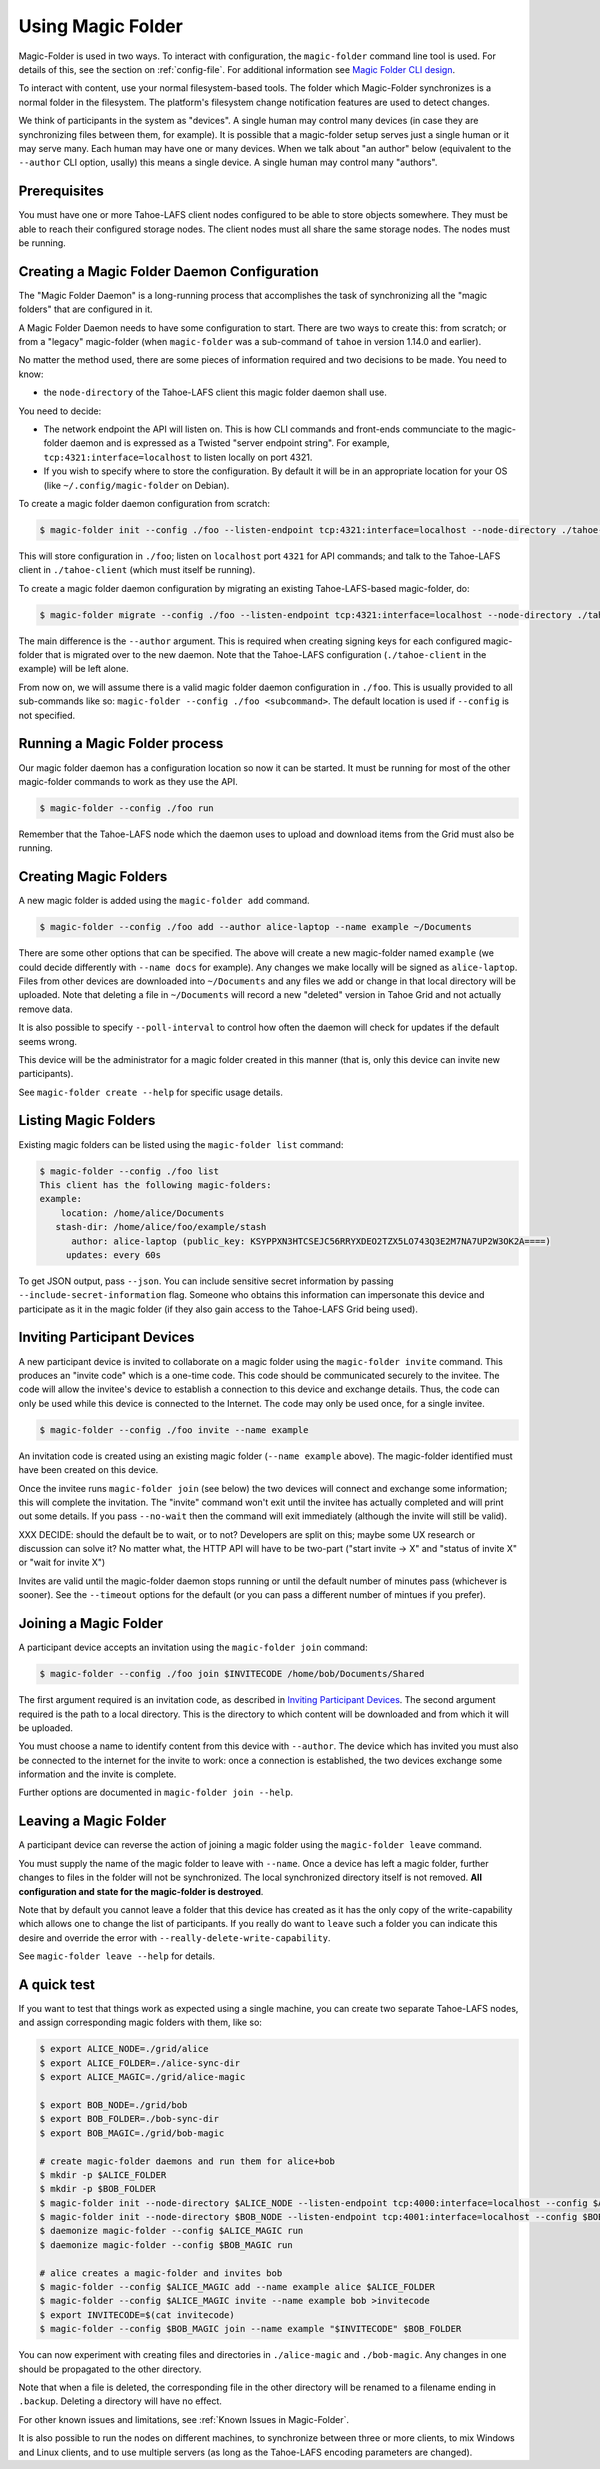 .. -*- coding: utf-8 -*-

.. _configuration:

Using Magic Folder
==================

Magic-Folder is used in two ways.  To interact with configuration, the
``magic-folder`` command line tool is used.  For details of this, see
the section on :ref:`config-file`.  For additional information see
`Magic Folder CLI design`_.

.. _`Magic Folder CLI design`: ../proposed/magic-folder/user-interface-design

To interact with content, use your normal filesystem-based tools.  The
folder which Magic-Folder synchronizes is a normal folder in the
filesystem.  The platform's filesystem change notification features
are used to detect changes.

We think of participants in the system as "devices". A single human
may control many devices (in case they are synchronizing files between
them, for example). It is possible that a magic-folder setup serves
just a single human or it may serve many. Each human may have one or
many devices. When we talk about "an author" below (equivalent to the
``--author`` CLI option, usally) this means a single device. A single
human may control many "authors".


Prerequisites
-------------

You must have one or more Tahoe-LAFS client nodes configured to be
able to store objects somewhere.  They must be able to reach their
configured storage nodes.  The client nodes must all share the same
storage nodes.  The nodes must be running.


Creating a Magic Folder Daemon Configuration
--------------------------------------------

The "Magic Folder Daemon" is a long-running process that accomplishes
the task of synchronizing all the "magic folders" that are configured
in it.

A Magic Folder Daemon needs to have some configuration to start. There
are two ways to create this: from scratch; or from a "legacy"
magic-folder (when ``magic-folder`` was a sub-command of ``tahoe`` in
version 1.14.0 and earlier).

No matter the method used, there are some pieces of information
required and two decisions to be made. You need to know:

- the ``node-directory`` of the Tahoe-LAFS client this magic folder daemon shall use.

You need to decide:

- The network endpoint the API will listen on. This is how CLI
  commands and front-ends communciate to the magic-folder daemon and
  is expressed as a Twisted "server endpoint string". For example,
  ``tcp:4321:interface=localhost`` to listen locally on port 4321.
- If you wish to specify where to store the configuration. By default
  it will be in an appropriate location for your OS (like
  ``~/.config/magic-folder`` on Debian).

To create a magic folder daemon configuration from scratch:

.. code-block:: console

   $ magic-folder init --config ./foo --listen-endpoint tcp:4321:interface=localhost --node-directory ./tahoe-client

This will store configuration in ``./foo``; listen on ``localhost``
port ``4321`` for API commands; and talk to the Tahoe-LAFS client in
``./tahoe-client`` (which must itself be running).

To create a magic folder daemon configuration by migrating an existing
Tahoe-LAFS-based magic-folder, do:

.. code-block:: console

   $ magic-folder migrate --config ./foo --listen-endpoint tcp:4321:interface=localhost --node-directory ./tahoe-client --author alice

The main difference is the ``--author`` argument. This is required
when creating signing keys for each configured magic-folder that is
migrated over to the new daemon. Note that the Tahoe-LAFS
configuration (``./tahoe-client`` in the example) will be left alone.

From now on, we will assume there is a valid magic folder daemon
configuration in ``./foo``. This is usually provided to all
sub-commands like so: ``magic-folder --config ./foo
<subcommand>``. The default location is used if ``--config`` is not
specified.


Running a Magic Folder process
------------------------------

Our magic folder daemon has a configuration location so now it can be
started. It must be running for most of the other magic-folder
commands to work as they use the API.

.. code-block:: console

   $ magic-folder --config ./foo run

Remember that the Tahoe-LAFS node which the daemon uses to upload and
download items from the Grid must also be running.


Creating Magic Folders
----------------------

A new magic folder is added using the ``magic-folder add``
command.

.. code-block:: console

   $ magic-folder --config ./foo add --author alice-laptop --name example ~/Documents

There are some other options that can be specified. The above will
create a new magic-folder named ``example`` (we could decide
differently with ``--name docs`` for example). Any changes we make
locally will be signed as ``alice-laptop``. Files from other devices
are downloaded into ``~/Documents`` and any files we add or change in
that local directory will be uploaded. Note that deleting a file in
``~/Documents`` will record a new "deleted" version in Tahoe Grid and
not actually remove data.

It is also possible to specify ``--poll-interval`` to control how
often the daemon will check for updates if the default seems wrong.

This device will be the administrator for a magic folder created in
this manner (that is, only this device can invite new participants).

See ``magic-folder create --help`` for specific usage details.


Listing Magic Folders
---------------------

Existing magic folders can be listed using the ``magic-folder list``
command:

.. code-block:: console

   $ magic-folder --config ./foo list
   This client has the following magic-folders:
   example:
       location: /home/alice/Documents
      stash-dir: /home/alice/foo/example/stash
         author: alice-laptop (public_key: KSYPPXN3HTCSEJC56RRYXDEO2TZX5LO743Q3E2M7NA7UP2W3OK2A====)
        updates: every 60s

To get JSON output, pass ``--json``.  You can include sensitive secret
information by passing ``--include-secret-information`` flag. Someone
who obtains this information can impersonate this device and
participate as it in the magic folder (if they also gain access to the
Tahoe-LAFS Grid being used).


Inviting Participant Devices
----------------------------

A new participant device is invited to collaborate on a magic folder
using the ``magic-folder invite`` command. This produces an "invite
code" which is a one-time code. This code should be communicated
securely to the invitee. The code will allow the invitee's device to
establish a connection to this device and exchange details. Thus, the
code can only be used while this device is connected to the
Internet. The code may only be used once, for a single invitee.

.. code-block:: console

   $ magic-folder --config ./foo invite --name example

An invitation code is created using an existing magic folder (``--name
example`` above). The magic-folder identified must have been created on
this device.

Once the invitee runs ``magic-folder join`` (see below) the two
devices will connect and exchange some information; this will complete
the invitation. The "invite" command won't exit until the invitee has
actually completed and will print out some details. If you pass
``--no-wait`` then the command will exit immediately (although the
invite will still be valid).

XXX DECIDE: should the default be to wait, or to not? Developers are
split on this; maybe some UX research or discussion can solve it? No
matter what, the HTTP API will have to be two-part ("start invite ->
X" and "status of invite X" or "wait for invite X")

Invites are valid until the magic-folder daemon stops running or until
the default number of minutes pass (whichever is sooner). See the
``--timeout`` options for the default (or you can pass a different
number of mintues if you prefer).


Joining a Magic Folder
----------------------

A participant device accepts an invitation using the ``magic-folder
join`` command:

.. code-block:: console

   $ magic-folder --config ./foo join $INVITECODE /home/bob/Documents/Shared

The first argument required is an invitation code, as described in
`Inviting Participant Devices`_.  The second argument
required is the path to a local directory.  This is the directory to
which content will be downloaded and from which it will be uploaded.

You must choose a name to identify content from this device with
``--author``. The device which has invited you must also be connected
to the internet for the invite to work: once a connection is
established, the two devices exchange some information and the invite
is complete.

Further options are documented in ``magic-folder join --help``.


Leaving a Magic Folder
----------------------

A participant device can reverse the action of joining a magic folder
using the ``magic-folder leave`` command.

You must supply the name of the magic folder to leave with ``--name``.
Once a device has left a magic folder, further changes to files in the
folder will not be synchronized.  The local synchronized directory
itself is not removed. **All configuration and state for the
magic-folder is destroyed**.

Note that by default you cannot leave a folder that this device has
created as it has the only copy of the write-capability which allows
one to change the list of participants. If you really do want to
``leave`` such a folder you can indicate this desire and override the
error with ``--really-delete-write-capability``.

See ``magic-folder leave --help`` for details.



A quick test
------------

If you want to test that things work as expected using a single
machine, you can create two separate Tahoe-LAFS nodes, and assign
corresponding magic folders with them, like so:

.. code-block:: console

   $ export ALICE_NODE=./grid/alice
   $ export ALICE_FOLDER=./alice-sync-dir
   $ export ALICE_MAGIC=./grid/alice-magic

   $ export BOB_NODE=./grid/bob
   $ export BOB_FOLDER=./bob-sync-dir
   $ export BOB_MAGIC=./grid/bob-magic

   # create magic-folder daemons and run them for alice+bob
   $ mkdir -p $ALICE_FOLDER
   $ mkdir -p $BOB_FOLDER
   $ magic-folder init --node-directory $ALICE_NODE --listen-endpoint tcp:4000:interface=localhost --config $ALICE_MAGIC
   $ magic-folder init --node-directory $BOB_NODE --listen-endpoint tcp:4001:interface=localhost --config $BOB_MAGIC
   $ daemonize magic-folder --config $ALICE_MAGIC run
   $ daemonize magic-folder --config $BOB_MAGIC run

   # alice creates a magic-folder and invites bob
   $ magic-folder --config $ALICE_MAGIC add --name example alice $ALICE_FOLDER
   $ magic-folder --config $ALICE_MAGIC invite --name example bob >invitecode
   $ export INVITECODE=$(cat invitecode)
   $ magic-folder --config $BOB_MAGIC join --name example "$INVITECODE" $BOB_FOLDER

You can now experiment with creating files and directories in
``./alice-magic`` and ``./bob-magic``.  Any changes in one should be
propagated to the other directory.

Note that when a file is deleted, the corresponding file in the other
directory will be renamed to a filename ending in ``.backup``.
Deleting a directory will have no effect.

For other known issues and limitations, see :ref:`Known Issues in
Magic-Folder`.

It is also possible to run the nodes on different machines, to
synchronize between three or more clients, to mix Windows and Linux
clients, and to use multiple servers (as long as the Tahoe-LAFS
encoding parameters are changed).

